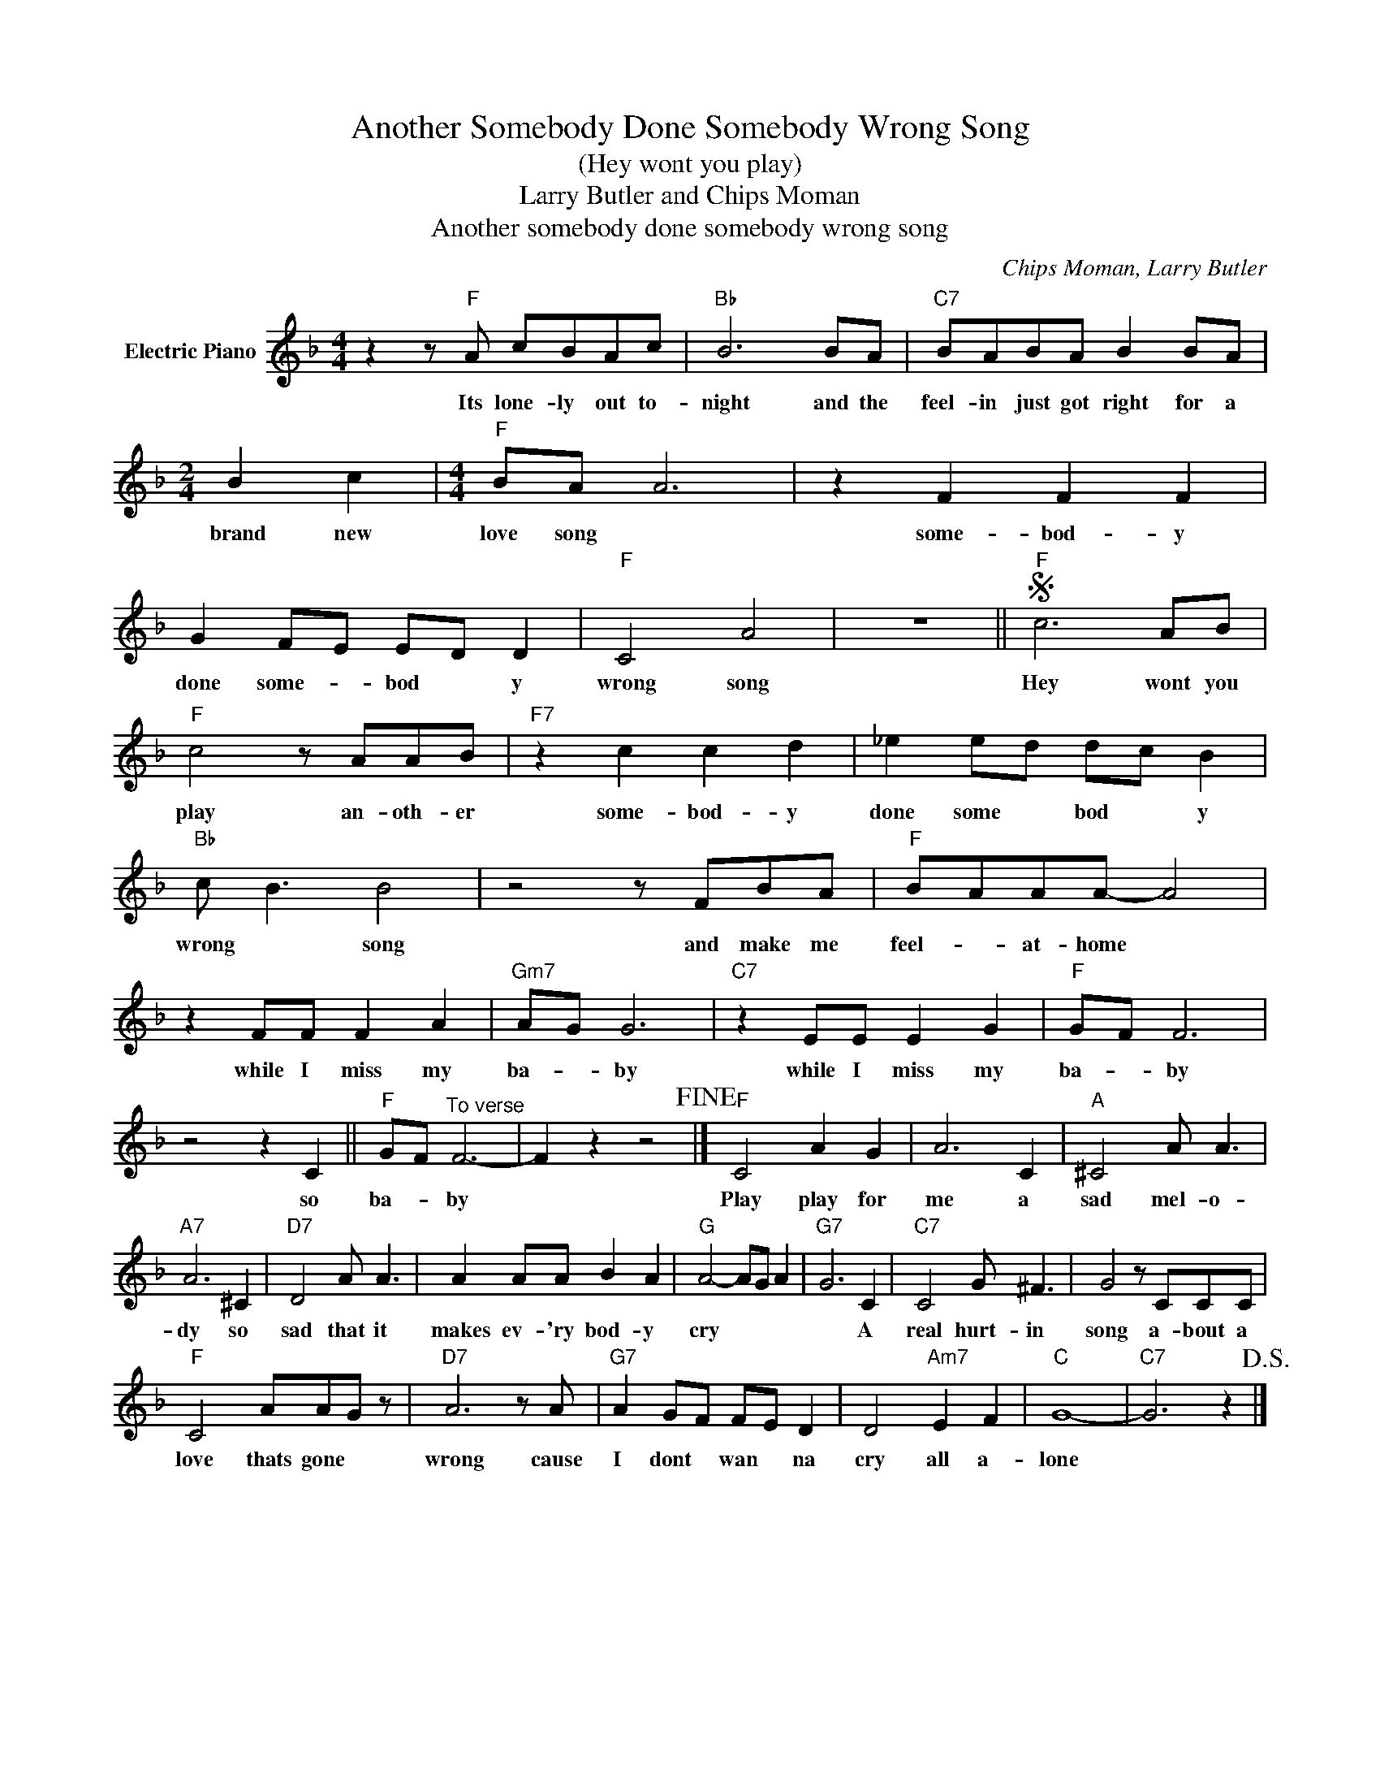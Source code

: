 X:1
T:Another Somebody Done Somebody Wrong Song
T:(Hey wont you play)
T:Larry Butler and Chips Moman
T:Another somebody done somebody wrong song
C:Chips Moman, Larry Butler
Z:All Rights Reserved
L:1/8
M:4/4
K:F
V:1 treble nm="Electric Piano"
%%MIDI program 4
V:1
 z2 z"F" A cBAc |"Bb" B6 BA |"C7" BABA B2 BA |[M:2/4] B2 c2 |[M:4/4]"F" BA A6 | z2 F2 F2 F2 | %6
w: Its lone- ly out to-|night and the|feel- in just got right for a|brand new|love song *|some- bod- y|
 G2 FE ED D2 |"F" C4 A4 | z8 ||S"F" c6 AB |"F" c4 z AAB |"F7" z2 c2 c2 d2 | _e2 ed dc B2 | %13
w: done some- * bod * y|wrong song||Hey wont you|play an- oth- er|some- bod- y|done some * bod * y|
"Bb" c B3 B4 | z4 z FBA |"F" BAAA- A4 | z2 FF F2 A2 |"Gm7" AG G6 |"C7" z2 EE E2 G2 |"F" GF F6 | %20
w: wrong * song|and make me|feel- * at- home *|while I miss my|ba- * by|while I miss my|ba- * by|
 z4 z2 C2 ||"F" GF"^To verse" F6- | F2 z2 z4!fine! |]"F" C4 A2 G2 | A6 C2 |"A" ^C4 A A3 | %26
w: so|ba- * by||Play play for|me a|sad mel- o-|
"A7" A6 ^C2 |"D7" D4 A A3 | A2 AA B2 A2 |"G" A4- AG A2 |"G7" G6 C2 |"C7" C4 G ^F3 | G4 z CCC | %33
w: dy so|sad that it|makes ev- 'ry bod- y|cry * * *|* A|real hurt- in|song a- bout a|
"F" C4 AAG z |"D7" A6 z A |"G7" A2 GF FE D2 | D4"Am7" E2 F2 |"C" G8- |"C7" G6 z2!D.S.! |] %39
w: love thats gone *|wrong cause|I dont * wan * na|cry all a-|lone||

